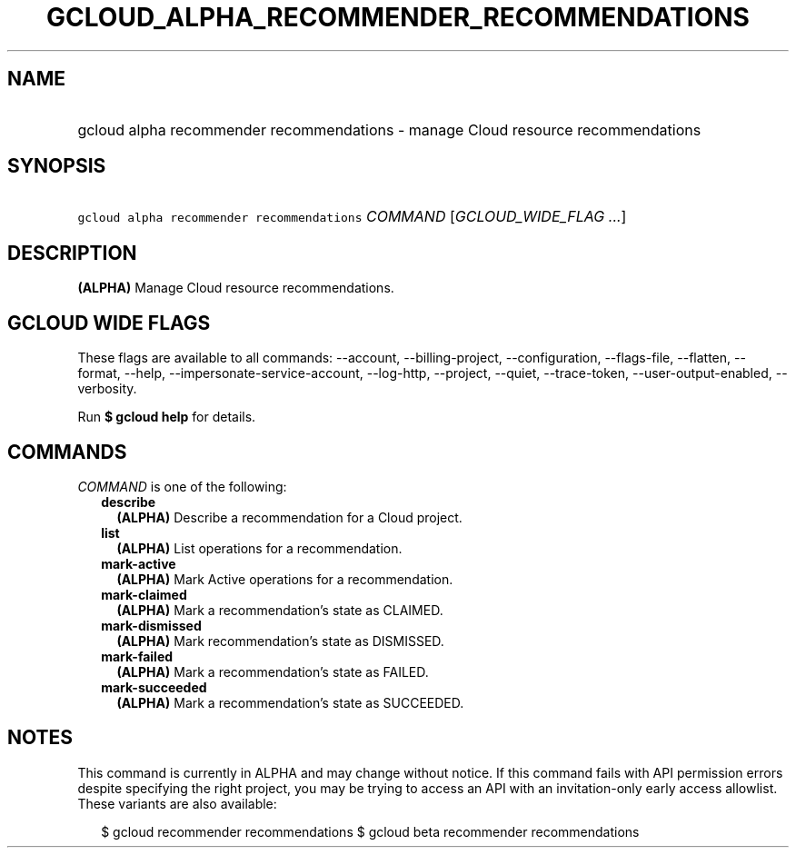 
.TH "GCLOUD_ALPHA_RECOMMENDER_RECOMMENDATIONS" 1



.SH "NAME"
.HP
gcloud alpha recommender recommendations \- manage Cloud resource recommendations



.SH "SYNOPSIS"
.HP
\f5gcloud alpha recommender recommendations\fR \fICOMMAND\fR [\fIGCLOUD_WIDE_FLAG\ ...\fR]



.SH "DESCRIPTION"

\fB(ALPHA)\fR Manage Cloud resource recommendations.



.SH "GCLOUD WIDE FLAGS"

These flags are available to all commands: \-\-account, \-\-billing\-project,
\-\-configuration, \-\-flags\-file, \-\-flatten, \-\-format, \-\-help,
\-\-impersonate\-service\-account, \-\-log\-http, \-\-project, \-\-quiet,
\-\-trace\-token, \-\-user\-output\-enabled, \-\-verbosity.

Run \fB$ gcloud help\fR for details.



.SH "COMMANDS"

\f5\fICOMMAND\fR\fR is one of the following:

.RS 2m
.TP 2m
\fBdescribe\fR
\fB(ALPHA)\fR Describe a recommendation for a Cloud project.

.TP 2m
\fBlist\fR
\fB(ALPHA)\fR List operations for a recommendation.

.TP 2m
\fBmark\-active\fR
\fB(ALPHA)\fR Mark Active operations for a recommendation.

.TP 2m
\fBmark\-claimed\fR
\fB(ALPHA)\fR Mark a recommendation's state as CLAIMED.

.TP 2m
\fBmark\-dismissed\fR
\fB(ALPHA)\fR Mark recommendation's state as DISMISSED.

.TP 2m
\fBmark\-failed\fR
\fB(ALPHA)\fR Mark a recommendation's state as FAILED.

.TP 2m
\fBmark\-succeeded\fR
\fB(ALPHA)\fR Mark a recommendation's state as SUCCEEDED.


.RE
.sp

.SH "NOTES"

This command is currently in ALPHA and may change without notice. If this
command fails with API permission errors despite specifying the right project,
you may be trying to access an API with an invitation\-only early access
allowlist. These variants are also available:

.RS 2m
$ gcloud recommender recommendations
$ gcloud beta recommender recommendations
.RE

